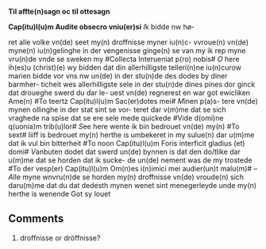 #+TITLE 
# AM 70 8vo, 254r-254v
# BIBLE: Lamentations 1:18-

*Til affte(n)sagn oc til ottesagn*

*Cap(itu)l(u)m Audite obsecro vniu(er)si* [[I]]k bidde nw hø-

ret alle volke vn(de) seet my(n) droffnisse myner iu(n)c-
vvroue(n) vn(de) myne(n) iu(n)gelinghe in der vengenisse
ginge(n) se van my ik rep myne vru(n)de vnde se
sweken my #Collecta Interueniat p(ro) nobis#
[[O]] here ih(es)u (christ)(e) wy bidden dat din allerhilligste
telleri(n)ne iu(n)curow marien bidde vor vns
nw un(de) in der stu(n)de des dodes by diner barmher-
ticheit wes allerhilligste sele in der stu(n)de dines
pines dor ginck dat droueghe swerd du dar le-
uest vn(de) regnerest en war got ewicliken Ame(n)
#To teertz Cap(itu)l(u)m Sac(er)dotes mei# [[M]]inen p(a)s-
tere vn(de) mynen ollinghe in der stat sint se vor-
teret dar v(m)me dat se sich vraghede na spise dat
se ere sele mede quickede #Vide d(omi)ne q(uonia)m trib(u)lor#
[[S]]ee here wente ik bin bedrouet vn(de) my(n) #To sext#
liiff is bedrouet my(n) herthe is umbekeret in
my sulue(n) dar u(m)me dat ik vul bin bitterheit #To
noon Cap(itu)l(u)m Foris interficit gladius (et) domi#
[[V]]anbuten dodet dat swerd un(de) bynnen is dat
den do\e/tlike dar u(m)me dat se horden dat ik sucke-
de un(de) nement was de my trostede #To der vesp(er)
Cap(itu)l(u)m Om(n)es i(n)imici mei audier(un)t malu(m)#
--
[[A]]lle myne wnvru(n)de se horden my(n) droffnisse
vn(de) vroude(n) sich daru(m)me dat du dat dedesth
mynen wenet sint menegerleyde unde my(n)
herthe is wenende Got sy louet

** Comments
5. droffnisse or dröffnisse?
